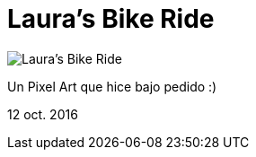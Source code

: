= Laura's Bike Ride


:hp-image: https://pbs.twimg.com/media/CvqsGKHWIAICGIr.jpg

image::https://pbs.twimg.com/media/CvqsGKHWIAICGIr.jpg["Laura's Bike Ride"]

Un Pixel Art que hice bajo pedido :)


12 oct. 2016